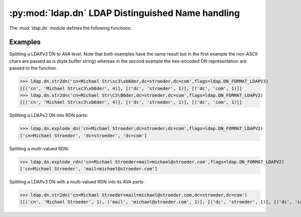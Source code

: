 .. % $Id: ldap-dn.rst,v 1.6 2011/07/22 07:43:45 stroeder Exp $


:py:mod:`ldap.dn` LDAP Distinguished Name handling
====================================================

.. py:module:: ldap.dn
   :synopsis: LDAP Distinguished Name handling.
.. moduleauthor:: python-ldap project (see http://www.python-ldap.org/)


.. % Author of the module code;


.. seealso::

   For LDAPv3 DN syntax see:

   :rfc:`4514` - Lightweight Directory Access Protocol (LDAP): String Representation of Distinguished Names

.. seealso::

   For deprecated LDAPv2 DN syntax (obsoleted by LDAPv3) see:

   :rfc:`1779` - A String Representation of Distinguished Names

The :mod:`ldap.dn` module defines the following functions:


.. function:: escape_dn_chars(s)

   This function escapes characters in string *s* which  are special in LDAP
   distinguished names. You should use  this function when building LDAP DN strings
   from arbitrary input.

   .. % -> string


.. function:: str2dn(s [, flags=0])

   This function takes *s* and breaks it up into its component parts  down to AVA
   level. The optional parameter *flags* describes the DN format of s  (see
   :ref:`ldap-dn-flags`). Note that hex-encoded non-ASCII chars are decoded
   to the raw bytes.

   .. % -> list


.. function:: dn2str(dn)

   This function takes a decomposed DN in *dn* and returns  a single string. It's
   the inverse to :func:`str2dn`.  Special characters are escaped with the help of
   function :func:`escape_dn_chars`.

   .. % -> string


.. function:: explode_dn(dn [, notypes=0[, flags=0]])

   This function takes *dn* and breaks it up into its component parts.   Each part
   is known as an RDN (Relative Distinguished Name). The optional  *notypes*
   parameter is used to specify that only the RDN values be   returned and not
   their types. The optional parameter *flags*  describes the DN format of s (see
   :ref:`ldap-dn-flags`).    This function is emulated by function
   :func:`str2dn`  since the function ldap_explode_dn() in the C library is
   deprecated.

   .. % -> list


.. function:: explode_rdn(rdn [, notypes=0[, flags=0]])

   This function takes a (multi-valued) *rdn* and breaks it up  into a list of
   characteristic attributes. The optional  *notypes* parameter is used to specify
   that only the RDN values be   returned and not their types. The optional *flags*
   parameter  describes the DN format of s (see :ref:`ldap-dn-flags`).    This
   function is emulated by function :func:`str2dn`  since the function
   ldap_explode_rdn() in the C library is deprecated.

   .. % -> list


.. _ldap-dn-example:

Examples
^^^^^^^^^

Splitting a LDAPv3 DN to AVA level. Note that both examples have the same result
but in the first example the non-ASCII chars are passed as is (byte buffer string)
whereas in the second example the hex-encoded DN representation are passed to the function.

>>> ldap.dn.str2dn('cn=Michael Str\xc3\xb6der,dc=stroeder,dc=com',flags=ldap.DN_FORMAT_LDAPV3)
[[('cn', 'Michael Str\xc3\xb6der', 4)], [('dc', 'stroeder', 1)], [('dc', 'com', 1)]]
>>> ldap.dn.str2dn('cn=Michael Str\C3\B6der,dc=stroeder,dc=com',flags=ldap.DN_FORMAT_LDAPV3)
[[('cn', 'Michael Str\xc3\xb6der', 4)], [('dc', 'stroeder', 1)], [('dc', 'com', 1)]]


Splitting a LDAPv2 DN into RDN parts:

>>> ldap.dn.explode_dn('cn=Michael Stroeder;dc=stroeder;dc=com',flags=ldap.DN_FORMAT_LDAPV2)
['cn=Michael Stroeder', 'dc=stroeder', 'dc=com']


Splitting a multi-valued RDN:

>>> ldap.dn.explode_rdn('cn=Michael Stroeder+mail=michael@stroeder.com',flags=ldap.DN_FORMAT_LDAPV2)
['cn=Michael Stroeder', 'mail=michael@stroeder.com']

Splitting a LDAPv3 DN with a multi-valued RDN into its AVA parts:


>>> ldap.dn.str2dn('cn=Michael Stroeder+mail=michael@stroeder.com,dc=stroeder,dc=com')
[[('cn', 'Michael Stroeder', 1), ('mail', 'michael@stroeder.com', 1)], [('dc', 'stroeder', 1)], [('dc', 'com', 1)]]

